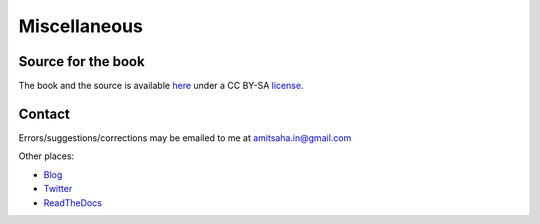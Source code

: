 Miscellaneous
=============

Source for the book
-------------------
The book and the source is available here_ under a CC BY-SA license_.

.. _here: https://github.com/amitsaha/raspi-guide
.. _license: http://creativecommons.org/licenses/by-sa/2.5/au/deed.en_GB

Contact
-------

Errors/suggestions/corrections may be emailed to me at amitsaha.in@gmail.com

Other places:

* Blog_
* Twitter_
* ReadTheDocs_

.. _Blog: http://echorand.me
.. _Twitter: http://twitter.com/echorand
.. _readthedocs: https://readthedocs.org/profiles/amitsaha/
